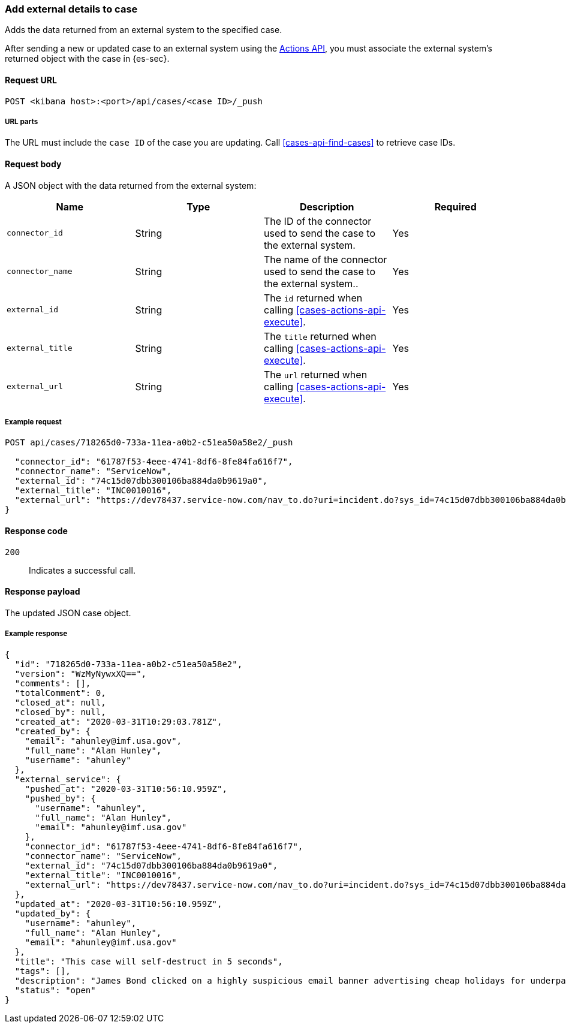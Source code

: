 [[cases-api-associate-sn-incident]]
=== Add external details to case

Adds the data returned from an external system to the specified case.

After sending a new or updated case to an external system using the
<<cases-actions-api-execute, Actions API>>, you must associate
the external system's returned object with the case in {es-sec}.

==== Request URL

`POST <kibana host>:<port>/api/cases/<case ID>/_push`

===== URL parts

The URL must include the `case ID` of the case you are updating. Call
<<cases-api-find-cases>> to retrieve case IDs.

==== Request body

A JSON object with the data returned from the external system:

[width="100%",options="header"]
|==============================================
|Name |Type |Description |Required

|`connector_id` |String |The ID of the connector used to send the case to the
external system. |Yes
|`connector_name` |String |The name of the connector used to send the case to
the external system.. |Yes
|`external_id` |String |The `id` returned when calling
<<cases-actions-api-execute>>. |Yes
|`external_title` |String |The `title` returned when calling
<<cases-actions-api-execute>>. |Yes
|`external_url` |String |The `url` returned when calling
<<cases-actions-api-execute>>. |Yes
|==============================================

===== Example request

[source,sh]
--------------------------------------------------
POST api/cases/718265d0-733a-11ea-a0b2-c51ea50a58e2/_push

  "connector_id": "61787f53-4eee-4741-8df6-8fe84fa616f7",
  "connector_name": "ServiceNow",
  "external_id": "74c15d07dbb300106ba884da0b9619a0",
  "external_title": "INC0010016",
  "external_url": "https://dev78437.service-now.com/nav_to.do?uri=incident.do?sys_id=74c15d07dbb300106ba884da0b9619a0"
}
--------------------------------------------------
// KIBANA

==== Response code

`200`:: 
   Indicates a successful call.
   
==== Response payload

The updated JSON case object.

===== Example response

[source,json]
--------------------------------------------------
{
  "id": "718265d0-733a-11ea-a0b2-c51ea50a58e2",
  "version": "WzMyNywxXQ==",
  "comments": [],
  "totalComment": 0,
  "closed_at": null,
  "closed_by": null,
  "created_at": "2020-03-31T10:29:03.781Z",
  "created_by": {
    "email": "ahunley@imf.usa.gov",
    "full_name": "Alan Hunley",
    "username": "ahunley"
  },
  "external_service": {
    "pushed_at": "2020-03-31T10:56:10.959Z",
    "pushed_by": {
      "username": "ahunley",
      "full_name": "Alan Hunley",
      "email": "ahunley@imf.usa.gov"
    },
    "connector_id": "61787f53-4eee-4741-8df6-8fe84fa616f7",
    "connector_name": "ServiceNow",
    "external_id": "74c15d07dbb300106ba884da0b9619a0",
    "external_title": "INC0010016",
    "external_url": "https://dev78437.service-now.com/nav_to.do?uri=incident.do?sys_id=74c15d07dbb300106ba884da0b9619a0"
  },
  "updated_at": "2020-03-31T10:56:10.959Z",
  "updated_by": {
    "username": "ahunley",
    "full_name": "Alan Hunley",
    "email": "ahunley@imf.usa.gov"
  },
  "title": "This case will self-destruct in 5 seconds",
  "tags": [],
  "description": "James Bond clicked on a highly suspicious email banner advertising cheap holidays for underpaid civil servants.",
  "status": "open"
}
--------------------------------------------------